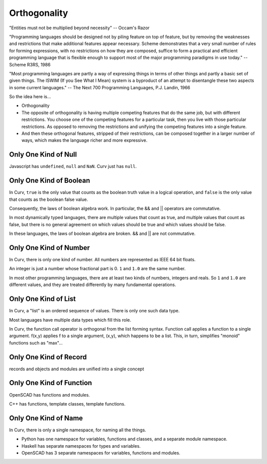 Orthogonality
=============
"Entities must not be multiplied beyond necessity" -- Occam's Razor

"Programming languages should be designed not by piling feature on top of feature,
but by removing the weaknesses and restrictions that make additional features appear necessary.
Scheme demonstrates that a very small number of rules for forming expressions,
with no restrictions on how they are composed,
suffice to form a practical and efficient programming language
that is flexible enough to support most of the major programming paradigms in use today."
-- Scheme R3RS, 1986

"Most programming languages are partly a way of
expressing things in terms of other things and partly a
basic set of given things. The ISWIM (If you See What I
Mean) system is a byproduct of an attempt to disentangle
these two aspects in some current languages."
-- The Next 700 Programming Languages, P.J. Landin, 1966

So the idea here is...

* Orthogonality
* The opposite of orthogonality is having multiple competing features that do the same job,
  but with different restrictions. You choose one of the competing features for a particular
  task, then you live with those particular restrictions. As opposed to removing the restrictions
  and unifying the competing features into a single feature.
* And then these orthogonal features, stripped of their restrictions, can be composed together
  in a larger number of ways, which makes the language richer and more expressive.

Only One Kind of Null
---------------------
Javascript has ``undefined``, ``null`` and ``NaN``.
Curv just has ``null``.

Only One Kind of Boolean
------------------------
In Curv, ``true`` is the only value that counts as the boolean truth value in a logical operation,
and ``false`` is the only value that counts as the boolean false value.

Consequently, the laws of boolean algebra work. In particular, the && and || operators are commutative.

In most dynamically typed languages, there are multiple values that count as true,
and multiple values that count as false, but there is no general agreement on which values should be
true and which values should be false.

In these languages, the laws of boolean algebra are broken.  && and || are not commutative.

Only One Kind of Number
-----------------------
In Curv, there is only one kind of number. All numbers are represented as IEEE 64 bit floats.

An integer is just a number whose fractional part is 0. ``1`` and ``1.0`` are the same number.

In most other programming languages, there are at least two kinds of numbers, integers and reals.
So ``1`` and ``1.0`` are different values, and they are treated differently by many fundamental operations.

Only One Kind of List
---------------------
In Curv, a "list" is an ordered sequence of values. There is only one such data type.

Most languages have multiple data types which fill this role.

In Curv, the function call operator is orthogonal from the list forming syntax.
Function call applies a function to a single argument. f(x,y) applies f to a single argument,
(x,y), which happens to be a list. This, in turn, simplifies "monoid" functions such as "max"...

Only One Kind of Record
-----------------------
records and objects and modules are unified into a single concept

Only One Kind of Function
-------------------------
OpenSCAD has functions and modules.

C++ has functions, template classes, template functions.

Only One Kind of Name
---------------------
In Curv, there is only a single namespace, for naming all the things.

* Python has one namespace for variables, functions and classes, and a separate module namespace.
* Haskell has separate namespaces for types and variables.
* OpenSCAD has 3 separate namespaces for variables, functions and modules.
